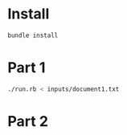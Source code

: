 * Install
  #+BEGIN_SRC sh
    bundle install
  #+END_SRC

* Part 1

  #+BEGIN_SRC sh
    ./run.rb < inputs/document1.txt
  #+END_SRC


* Part 2
